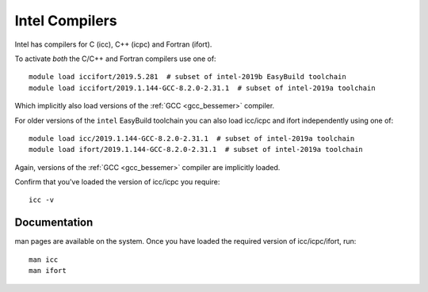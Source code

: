 .. _icc_ifort_bessemer:

Intel Compilers
===============

Intel has compilers for C (icc), C++ (icpc) and Fortran (ifort).

To activate *both* the C/C++ and Fortran compilers use one of: ::

   module load iccifort/2019.5.281  # subset of intel-2019b EasyBuild toolchain
   module load iccifort/2019.1.144-GCC-8.2.0-2.31.1  # subset of intel-2019a toolchain

Which implicitly also load versions of the :ref:`GCC <gcc_bessemer>` compiler.

For older versions of the ``intel`` EasyBuild toolchain you can also load icc/icpc and ifort independently using one of: ::

   module load icc/2019.1.144-GCC-8.2.0-2.31.1  # subset of intel-2019a toolchain
   module load ifort/2019.1.144-GCC-8.2.0-2.31.1  # subset of intel-2019a toolchain

Again, versions of the :ref:`GCC <gcc_bessemer>` compiler are implicitly loaded.

Confirm that you've loaded the version of icc/icpc you require: ::

   icc -v

Documentation
-------------

man pages are available on the system.
Once you have loaded the required version of icc/icpc/ifort, run: ::

   man icc
   man ifort
